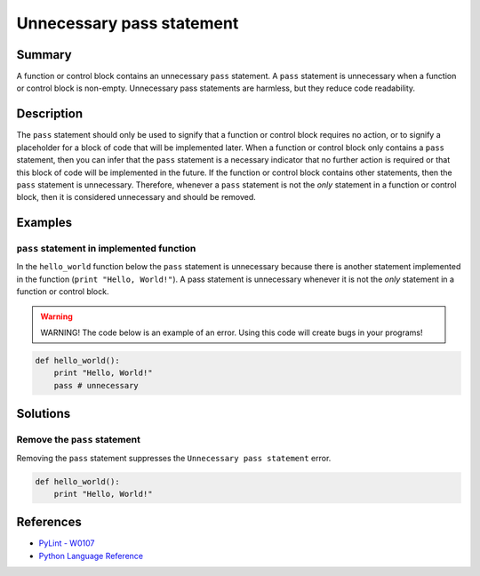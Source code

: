 Unnecessary pass statement
==========================

Summary
-------

A function or control block contains an unnecessary ``pass`` statement. A ``pass`` statement is unnecessary when a function or control block is non-empty. Unnecessary pass statements are harmless, but they reduce code readability. 

Description
-----------

The ``pass`` statement should only be used to signify that a function or control block requires no action, or to signify a placeholder for a block of code that will be implemented later. When a function or control block only contains a ``pass`` statement, then you can infer that the ``pass`` statement is a necessary indicator that no further action is required or that this block of code will be implemented in the future. If the function or control block contains other statements, then the ``pass`` statement is unnecessary. Therefore, whenever a ``pass`` statement is not the *only* statement in a function or control block, then it is considered unnecessary and should be removed.

Examples
----------

``pass`` statement in implemented function
..........................................

In the ``hello_world`` function below the ``pass`` statement is unnecessary because there is another statement implemented in the function (``print "Hello, World!"``). A pass statement is unnecessary whenever it is not the *only* statement in a function or control block. 

.. warning:: WARNING! The code below is an example of an error. Using this code will create bugs in your programs!

.. code:: python

    def hello_world():
        print "Hello, World!"
        pass # unnecessary

Solutions
---------

Remove the ``pass`` statement
.............................

Removing the ``pass`` statement suppresses the ``Unnecessary pass statement`` error.

.. code:: python

    def hello_world():
        print "Hello, World!"

References
----------
- `PyLint - W0107 <http://pylint-messages.wikidot.com/messages:w0107>`_
- `Python Language Reference <https://docs.python.org/3/reference/simple_stmts.html#the-pass-statement>`_
